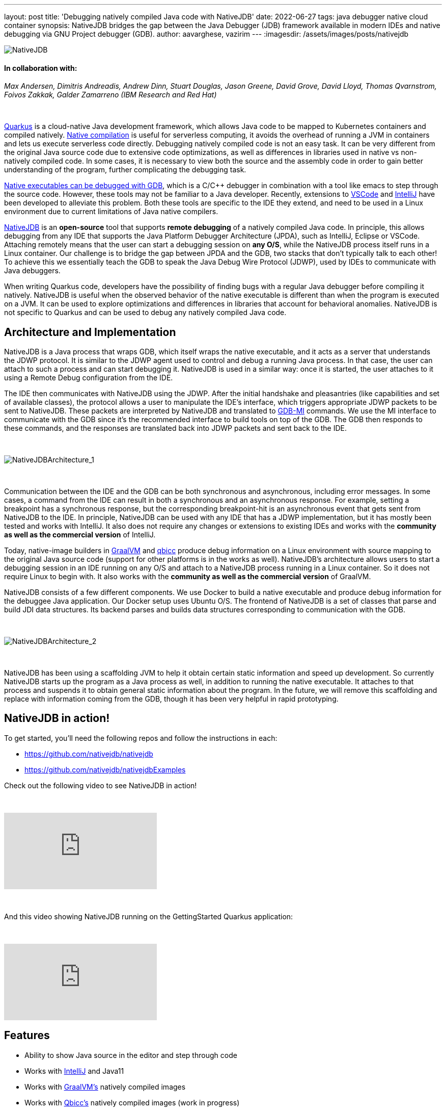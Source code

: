 ---
layout: post
title: 'Debugging natively compiled Java code with NativeJDB'
date: 2022-06-27
tags: java debugger native cloud container 
synopsis: NativeJDB bridges the gap between the Java Debugger (JDB) framework available in modern IDEs and native debugging via GNU Project debugger (GDB).
author: aavarghese, vazirim
---
:imagesdir: /assets/images/posts/nativejdb

image::nativejdb.png[alt=NativeJDB]

==== In collaboration with:


_Max Andersen, Dimitris Andreadis, Andrew Dinn, Stuart Douglas, Jason Greene, David Grove, David Lloyd, Thomas Qvarnstrom, Foivos Zakkak, Galder Zamarreno (IBM Research and Red Hat)_


{empty} +


https://quarkus.io/[Quarkus] is a cloud-native Java development framework, which allows Java code to be mapped to Kubernetes containers and compiled natively. https://www.graalvm.org/22.1/reference-manual/native-image/[Native compilation] is useful for serverless computing, it avoids the overhead of running a JVM in containers and lets us execute serverless code directly. Debugging natively compiled code is not an easy task. It can be very different from the original Java source code due to extensive code optimizations, as well as differences in libraries used in native vs non-natively compiled code. In some cases, it is necessary to view both the source and the assembly code in order to gain better understanding of the program, further complicating the debugging task. 


https://developers.redhat.com/blog/2020/06/25/debugging-graalvm-native-images-using-gdb[Native executables can be debugged with GDB], which is a C/C++ debugger in combination with a tool like emacs to step through the source code. However, these tools may not be familiar to a Java developer. Recently, extensions to https://marketplace.visualstudio.com/items?itemName=oracle-labs-graalvm.graalvm[VSCode] and https://plugins.jetbrains.com/plugin/19237-graalvm-native-debugger[IntelliJ] have been developed to alleviate this problem. Both these tools are specific to the IDE they extend, and need to be used in a Linux environment due to current limitations of Java native compilers. 


https://github.com/nativejdb/[NativeJDB] is an *open-source* tool that supports *remote debugging* of a natively compiled Java code. In principle, this allows debugging from any IDE that supports the Java Platform Debugger Architecture (JPDA), such as IntelliJ, Eclipse or VSCode. Attaching remotely means that the user can start a debugging session on *any O/S*, while the NativeJDB process itself runs in a Linux container. Our challenge is to bridge the gap between JPDA and the GDB, two stacks that don't typically talk to each other! To achieve this we essentially teach the GDB to speak the Java Debug Wire Protocol (JDWP), used by IDEs to communicate with Java debuggers.


When writing Quarkus code, developers have the possibility of finding bugs with a regular Java debugger before compiling it natively. NativeJDB is useful when the observed behavior of the native executable is different than when the program is executed on a JVM. It can be used to explore optimizations and differences in libraries that account for behavioral anomalies. NativeJDB is not specific to Quarkus and can be used to debug any natively compiled Java code.


[#architecture]
== Architecture and Implementation


NativeJDB is a Java process that wraps GDB, which itself wraps the native executable, and it acts as a server that understands the JDWP protocol. It is similar to the JDWP agent used to control and debug a running Java process. In that case, the user can attach to such a process and can start debugging it. NativeJDB is used in a similar way: once it is started, the user attaches to it using a Remote Debug configuration from the IDE.


The IDE then communicates with NativeJDB using the JDWP. After the initial handshake and pleasantries (like capabilities and set of available classes), the protocol allows a user to manipulate the IDE's interface, which triggers appropriate JDWP packets to be sent to NativeJDB. These packets are interpreted by NativeJDB and translated to https://ftp.gnu.org/old-gnu/Manuals/gdb/html_chapter/gdb_22.html[GDB-MI] commands. We use the MI interface to communicate with the GDB since it's the recommended interface to build tools on top of the GDB. The GDB then responds to these commands, and the responses are translated back into JDWP packets and sent back to the IDE.


{empty} +


image::nativejdbarch_1.png[alt=NativeJDBArchitecture_1]


{empty} +


Communication between the IDE and the GDB can be both synchronous and asynchronous, including error messages. In some cases, a command from the IDE can result in both a synchronous and an asynchronous response. For example, setting a breakpoint has a synchronous response, but the corresponding breakpoint-hit is an asynchronous event that gets sent from NativeJDB to the IDE. In principle, NativeJDB can be used with any IDE that has a JDWP implementation, but it has mostly been tested and works with IntelliJ. It also does not require any changes or extensions to existing IDEs and works with the *community as well as the commercial version* of IntelliJ.


Today, native-image builders in https://www.graalvm.org/[GraalVM] and https://github.com/qbicc[qbicc] produce debug information on a Linux environment with source mapping to the original Java source code (support for other platforms is in the works as well). NativeJDB's architecture allows users to start a debugging session in an IDE running on any O/S and attach to a NativeJDB process running in a Linux container. So it does not require Linux to begin with. It also works with the *community as well as the commercial version* of GraalVM.


NativeJDB consists of a few different components. We use Docker to build a native executable and produce debug information for the debuggee Java application. Our Docker setup uses Ubuntu O/S. The frontend of NativeJDB is a set of classes that parse and build JDI data structures. Its backend parses and builds data structures corresponding to communication with the GDB.


{empty} +


image::nativejdbarch_2.png[alt=NativeJDBArchitecture_2]


{empty} +


NativeJDB has been using a scaffolding JVM to help it obtain certain static information and speed up development. So currently NativeJDB starts up the program as a Java process as well, in addition to running the native executable. It attaches to that process and suspends it to obtain general static information about the program. In the future, we will remove this scaffolding and replace with information coming from the GDB, though it has been very helpful in rapid prototyping.


[#nativejdbinaction]
== NativeJDB in action!


To get started, you'll need the following repos and follow the instructions in each:


* https://github.com/nativejdb/nativejdb
* https://github.com/nativejdb/nativejdbExamples


Check out the following video to see NativeJDB in action!


{empty} +


video::LhTR_ECSaAo[youtube]


{empty} +


And this video showing NativeJDB running on the GettingStarted Quarkus application:


{empty} +


video::_9ejxCtRAdg[youtube]


[#features]
== Features

* Ability to show Java source in the editor and step through code
* Works with https://www.jrebel.com/blog/best-java-ide[IntelliJ] and Java11
* Works with https://www.graalvm.org/[GraalVM’s] natively compiled images
* Works with https://github.com/qbicc/qbicc[Qbicc’s] natively compiled images (work in progress)
* Debugging features using the IDE’s Debug Console itself:

** Suspend / Resume
** Set Breakpoints (Insert/Enable)
** Clear Breakpoints (Delete/Disable)
** Step Over / Step Into / Step Return (work in progress)
** Stack Frames information in IDE debugger pane
** Variables (Local + Static) values (work in progress)
** View of assembly code within a stack frame (work in progress)
** Multi-threading & thread info


NativeJDB does not support hot code replace. Also, very short running programs currently need a Thread.sleep(). This is due to the fact that NativeJDB today uses a scaffolding VM, and needs a little time to attach and suspend it. This problem will disappear when we get rid of the scaffolding in the future. There is also a known issue of breakpoints working only once in loops under some conditions (related to https://github.com/oracle/graal/issues/4379[this] graalvm issue), and the step operation sometimes continues instead.


[#conclusion]
== Conclusion


Through this blog, we have showcased a new debugging tool called NativeJDB that allows users to remotely attach and debug a natively compiled Java code. It provides a bridge between the Java debugging framework in modern IDEs and GDB. It does not require extensions to existing IDEs, and allows the user to start their debugging session on any O/S.


In the future, we can explore making NativeJDB work with other IDEs besides IntelliJ, which in principle should be possible.


NativeJDB is currently a working prototype, and we look forward to feedback, suggestions, and contributions! 


[#references]
== References

* https://quarkus.io/guides/building-native-image#debugging-native-executable[]
* https://docs.oracle.com/en/java/javase/11/docs/specs/jdwp/jdwp-protocol.html[]
* https://sourceware.org/gdb/onlinedocs/gdb/GDB_002fMI.html[]
